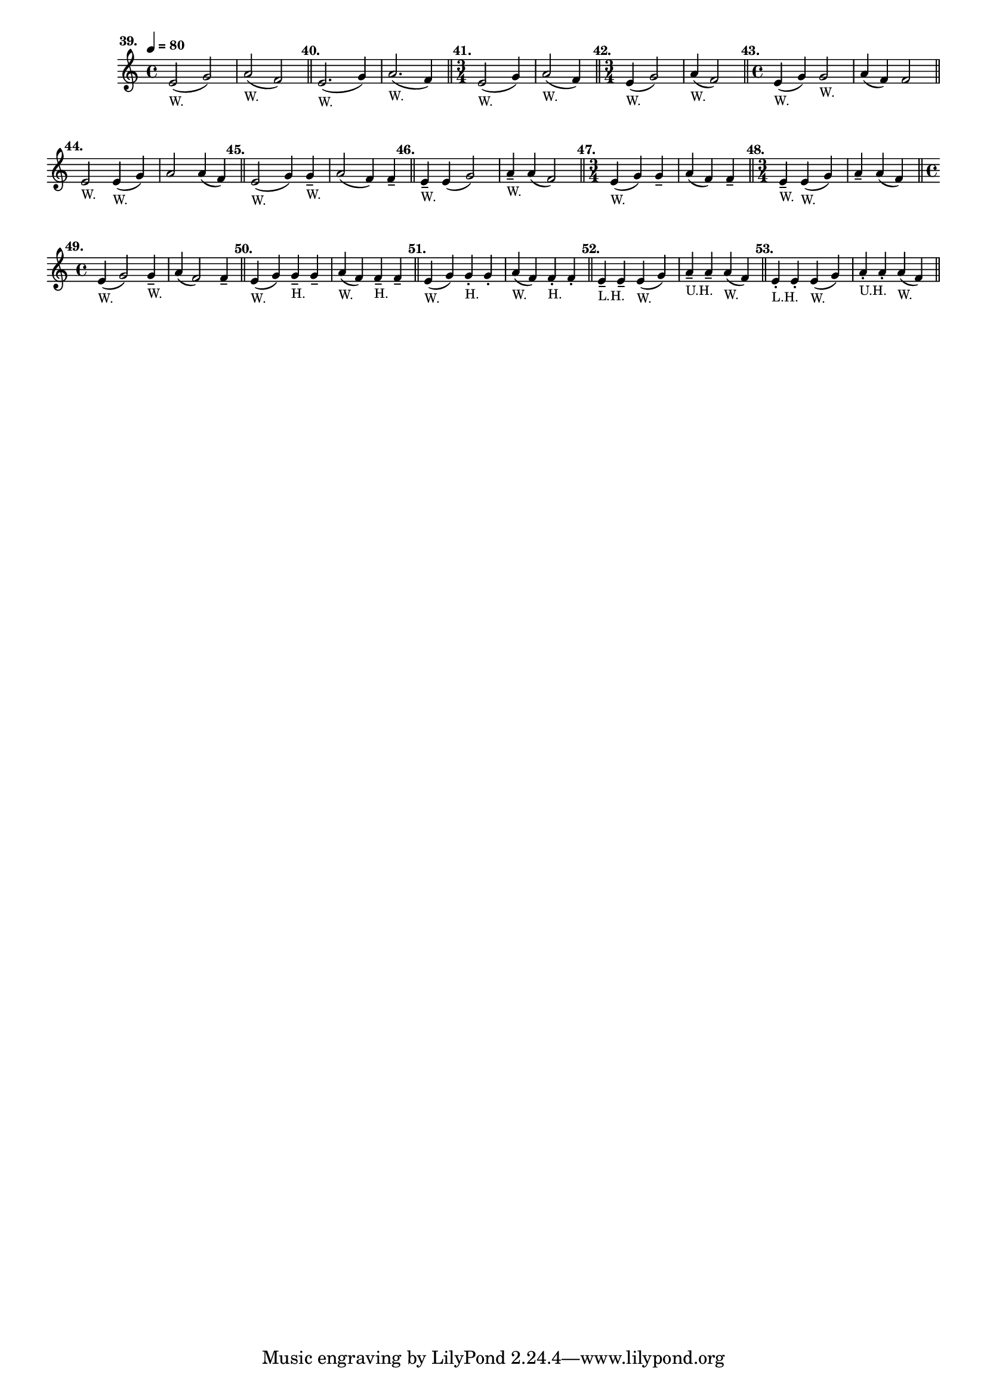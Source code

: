 \version "2.24.1"
\language "english"
\paper {
    #'(set-paper-size "letter")
}

\score {
    \layout {
        \context {
            \Score
            \omit BarNumber
        }
    }
    \new Staff \with {
        \magnifyStaff #5/7
    } {
        \relative {
            \time 4/4
            \tempo \markup \teeny \concat { \note {4} #1 " = 80" }
            e'2 (
            ^\markup \bold \translate #'(-6 . 0)  "39."
            _\markup \teeny "W."
            g2 )
            | a2 ( _\markup \teeny "W." f2 )
            \bar "||"
            e2. (
            ^\markup \bold \translate #'(-2 . 0)  "40."
            _\markup \teeny "W."
            g4 )
            | a2. ( _\markup \teeny "W." f4 )
            \bar "||"
            \time 3/4
            e2 (
            ^\markup \bold \translate #'(-3 . 0) "41."
            _\markup \teeny "W."
            g4 )
            | a2 ( _\markup \teeny "W." f4 )
            \bar "||"
            \time 3/4
            | e4 ( 
            ^\markup \translate #'(-4 . 0) \bold "42."
            _\markup \teeny "W."
            g2 )
            | a4 ( _\markup \teeny "W." f2 )
            \bar "||"
            \time 4/4
            | e4 (
            ^\markup \translate #'(-4 . 0) \bold "43."
            _\markup \teeny "W."
            g4 ) g2 _\markup \teeny "W."
            | a4 ( f4 ) f2
            \bar "||"
            \break
            | e2 
            ^\markup \translate #'(-2 . 0) \bold "44."
            _\markup \teeny "W."
            e4 ( _\markup \teeny "W." g4 )
            | a2 a4 ( f4 )
            \bar "||"
            | e2 (
            ^\markup \translate #'(-3 . 0) \bold "45."
            _\markup \teeny "W."
            g4 ) g4 -- _\markup \teeny "W."
            | a2 ( f4 ) f4 --
            \bar "||"
            | e4 --
            ^\markup \translate #'(-3 . 0) \bold "46."
            _\markup \teeny "W."
            e4 ( g2 )
            | a4 -- _\markup \teeny "W."
            a4 ( f2 )
            \bar "||"
            \time 3/4
            | e4 (
            ^\markup \translate #'(-4 . 0) \bold "47."
            _\markup \teeny "W."
            g4 ) g4 --
            | a4 ( f4 ) f4 --
            \bar "||"
            \time 3/4
            | e4 -- 
            ^\markup \translate #'(-4 . 0) \bold "48."
            _\markup \teeny "W."
            e4 ( _\markup \teeny "W." g4)
            | a4 -- a4 ( f4 )
            \bar "||"
            \break
            \time 4/4
            | e4 (
            ^\markup \translate #'(-4 . 0) \bold "49."
            _\markup \teeny "W."
            g2 ) g4 -- _\markup \teeny "W."
            | a4 ( f2 ) f4 --
            \bar "||"
            | e4 (
            ^\markup \translate #'(-2 . 0) \bold "50."
            _\markup \teeny "W."
            g4 ) g4 -- _\markup \teeny "H." g4 --
            | a4 ( _\markup \teeny "W." f4 ) f4 -- _\markup \teeny "H." f4 --
            \bar "||"
            | e4 (
            ^\markup \translate #'(-2 . 0) \bold "51."
            _\markup \teeny "W."
            g4 ) g4 -. _\markup \teeny "H." g4 -.
            | a4 ( _\markup \teeny "W." f4 ) f4 -. _\markup \teeny "H." f4 -. 
            \bar "||"
            | e4 --
            ^\markup \translate #'(-2 . 0) \bold "52."
            _\markup \teeny "L.H."
            e4 -- e4 ( _\markup \teeny "W." g4 )
            | a4 -- _\markup \teeny "U.H." a4 -- a4 ( _\markup \teeny "W." f4 )
            \bar "||"
            | e4 -. 
            ^\markup \translate #'(-2 . 0) \bold "53."
            _\markup \teeny "L.H."
            e4 -. e4 ( _\markup \teeny "W." g4 )
            | a4 -. _\markup \teeny "U.H." a4 -. a4 ( _\markup \teeny "W." f4 )
            \bar "||"
         }
    }
}
